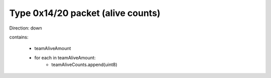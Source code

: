Type 0x14/20 packet (alive counts)
==================================

Direction: down

contains:

 * teamAliveAmount
 * for each in teamAliveAmount:
    * teamAliveCounts.append(uint8)
